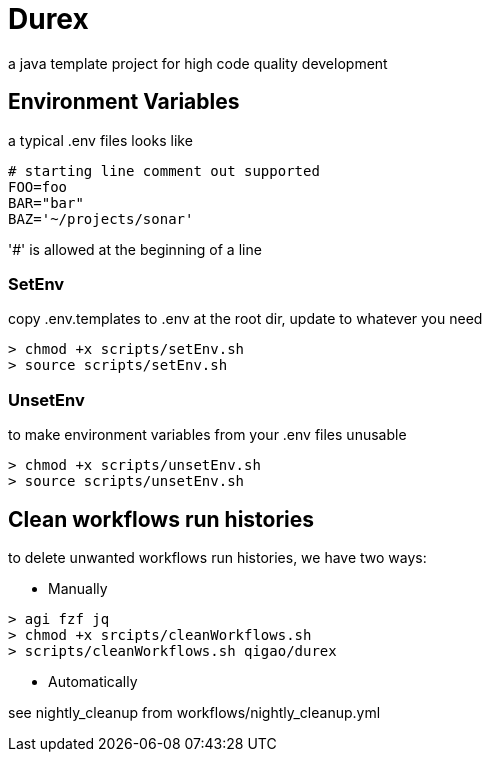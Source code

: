 = Durex

a java template project for high code quality development

== Environment Variables

a typical .env files looks like

[source,ini]
--
# starting line comment out supported
FOO=foo
BAR="bar"
BAZ='~/projects/sonar'
--

'#' is allowed at the beginning of a line

=== SetEnv

copy .env.templates to .env at the root dir, update to whatever you need

[source,bash]
--
> chmod +x scripts/setEnv.sh
> source scripts/setEnv.sh
--

=== UnsetEnv

to make environment variables from your .env files unusable

[source,bash]
--
> chmod +x scripts/unsetEnv.sh
> source scripts/unsetEnv.sh
--

== Clean workflows run histories

to delete unwanted workflows run histories, we have two ways:

* Manually

[source,bash]
--
> agi fzf jq
> chmod +x srcipts/cleanWorkflows.sh
> scripts/cleanWorkflows.sh qigao/durex
--

* Automatically

see nightly_cleanup from workflows/nightly_cleanup.yml

